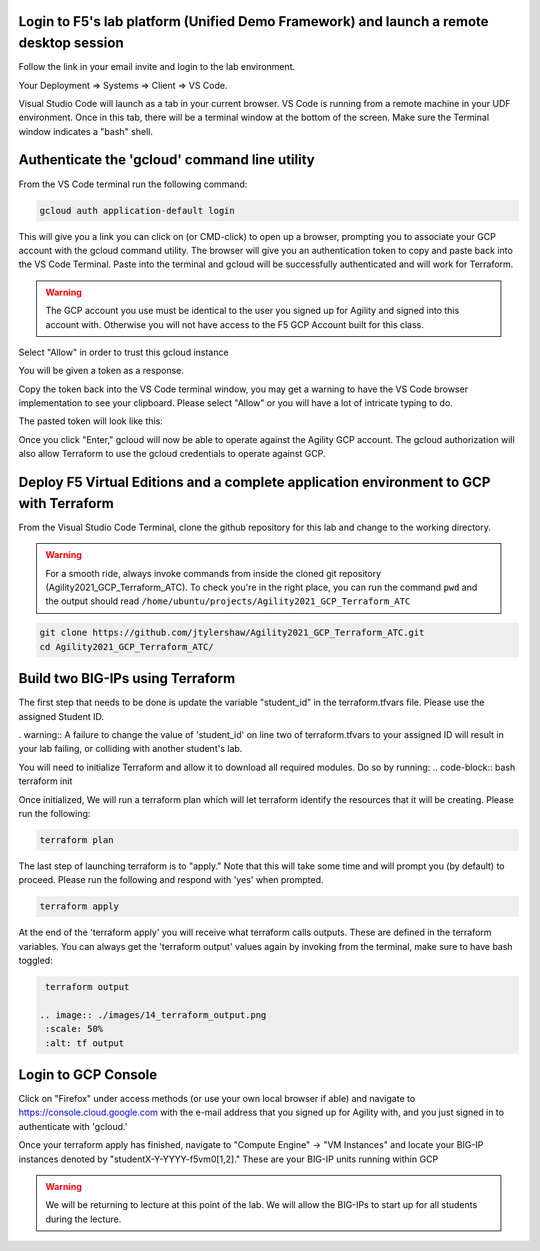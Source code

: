 Login to F5's lab platform (Unified Demo Framework) and launch a remote desktop session
=======================================================================================

Follow the link in your email invite and login to the lab environment.

Your Deployment => Systems => Client => VS Code.

.. image:: ./images/00_admin_pass.png
  :scale: 50%
  :alt: UDF Access

Visual Studio Code will launch as a tab in your current browser.  VS Code is running from a remote machine in your UDF environment.  Once in this tab, there will be a terminal window at the bottom of the screen.  Make sure the Terminal window indicates a "bash" shell.

.. image:: ./images/03_vscode_bash.png
  :scale: 50%
  :alt: bash terminal

.. image:: ./images/14_bash.png
  :scale: 50%
  :alt: bash terminal

Authenticate the 'gcloud' command line utility
=======================================================================================

From the VS Code terminal run the following command:

.. code-block:: bash

   gcloud auth application-default login

This will give you a link you can click on (or CMD-click) to open up a browser, prompting you to associate your GCP account with the gcloud command utility.  The browser will give you an authentication token to copy and paste back into the VS Code Terminal.  Paste into the terminal and gcloud will be successfully authenticated and will work for Terraform.

.. image:: ./images/04_google_login.png
  :scale: 50%
  :alt: bash terminal

.. warning::  The GCP account you use must be identical to the user you signed up for Agility and signed into this account with.  Otherwise you will not have access to the F5 GCP Account built for this class.

Select "Allow" in order to trust this gcloud instance
 
.. image:: ./images/05_google_authorization.png
  :scale: 50%
  :alt: bash terminal

You will be given a token as a response.

.. image:: ./images/06_google_authorization_copy.png
  :scale: 50%
  :alt: bash terminal

Copy the token back into the VS Code terminal window, you may get a warning to have the VS Code browser implementation to see your clipboard.  Please select "Allow" or you will have a lot of intricate typing to do.

.. image:: ./images/07_allow_paste.png
  :scale: 50%
  :alt: bash terminal

The pasted token will look like this:

.. image:: ./images/08_pasted_token.png
  :scale: 50%
  :alt: bash terminal

Once you click "Enter," gcloud will now be able to operate against the Agility GCP account.  The gcloud authorization will also allow Terraform to use the gcloud credentials to operate against GCP.


Deploy F5 Virtual Editions and a complete application environment to GCP with Terraform
=======================================================================================

From the Visual Studio Code Terminal, clone the github repository for this lab and change to the working directory.

.. warning:: For a smooth ride, always invoke commands from inside the cloned git repository (Agility2021_GCP_Terraform_ATC). To check you're in the right place, you can run the command ``pwd`` and the output should read ``/home/ubuntu/projects/Agility2021_GCP_Terraform_ATC``

.. code-block:: bash

   git clone https://github.com/jtylershaw/Agility2021_GCP_Terraform_ATC.git
   cd Agility2021_GCP_Terraform_ATC/

.. image:: ./images/08_git_clone_results.png
  :scale: 50%
  :alt: git clone results


Build two BIG-IPs using Terraform
=======================================================================================

The first step that needs to be done is update the variable "student_id" in the terraform.tfvars file.  Please use the assigned Student ID.

.. image:: ./images/09_tfvars.png
  :scale: 50%
  :alt: tfvars

. warning:: A failure to change the value of 'student_id' on line two of terraform.tfvars to your assigned ID will result in your lab failing, or colliding with another student's lab.

You will need to initialize Terraform and allow it to download all required modules.  Do so by running:
.. code-block:: bash
terraform init

.. image:: ./images/10_terraform_init.png
  :scale: 50%
  :alt: tf init

Once initialized, We will run a terraform plan which will let terraform identify the resources that it will be creating.  Please run the following:

.. code-block:: bash

   terraform plan

.. image:: ./images/12_vscode_terraform_plan_complete.png
  :scale: 50%
  :alt: tf plan


The last step of launching terraform is to "apply."  Note that this will take some time and will prompt you (by default) to proceed.  Please run the following and respond with 'yes' when prompted.

.. code-block:: bash

   terraform apply

At the end of the 'terraform apply' you will receive what terraform calls outputs.  These are defined in the terraform variables.  You can always get the 'terraform output' values again by invoking from the terminal, make sure to have bash toggled:

.. image:: ./images/13_terraform_apply_output.png
  :scale: 50%
  :alt: tf apply

.. code-block:: bash

   terraform output

  .. image:: ./images/14_terraform_output.png
   :scale: 50%
   :alt: tf output
   
Login to GCP Console
====================

Click on "Firefox" under access methods (or use your own local browser if able) and navigate to https://console.cloud.google.com with the e-mail address that you signed up for Agility with, and you just signed in to authenticate with 'gcloud.'

Once your terraform apply has finished, navigate to "Compute Engine" -> "VM Instances" and locate your BIG-IP instances denoted by "studentX-Y-YYYY-f5vm0[1,2]."  These are your BIG-IP units running within GCP

.. warning:: We will be returning to lecture at this point of the lab.  We will allow the BIG-IPs to start up for all students during the lecture.